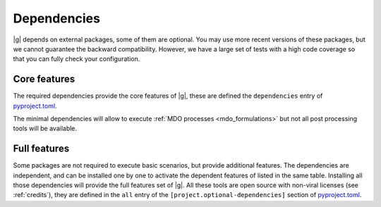 ..
   Copyright 2021 IRT Saint Exupéry, https://www.irt-saintexupery.com

   This work is licensed under the Creative Commons Attribution-ShareAlike 4.0
   International License. To view a copy of this license, visit
   http://creativecommons.org/licenses/by-sa/4.0/ or send a letter to Creative
   Commons, PO Box 1866, Mountain View, CA 94042, USA.

.. _pyproject.toml: https://gitlab.com/gemseo/dev/gemseo/-/blob/5.3.2/pyproject.toml

.. _dependencies:

Dependencies
------------

|g| depends on external packages,
some of them are optional.
You may use more recent versions of these packages,
but we cannot guarantee the backward compatibility.
However,
we have a large set of tests with a high code
coverage so that you can fully check your configuration.

.. seealso::

   Fully check your configuration with :ref:`test_gemseo`.

Core features
*************

The required dependencies provide the core features of |g|,
these are defined the ``dependencies`` entry of `pyproject.toml`_.

The minimal dependencies will allow to execute
:ref:`MDO processes <mdo_formulations>`
but not all post processing tools will be available.

.. _optional-dependencies:

Full features
*************

Some packages are not required to execute basic scenarios,
but provide additional features.
The dependencies are independent,
and can be installed one by one to activate
the dependent features of listed in the same table.
Installing all those dependencies will provide the
full features set of |g|.
All these tools are open source with non-viral licenses
(see :ref:`credits`), they are defined in the ``all`` entry of the
``[project.optional-dependencies]`` section of `pyproject.toml`_.
